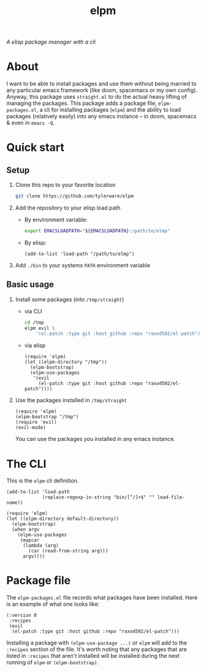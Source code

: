 #+TITLE: elpm
/A elisp package manager with a cli/

* About
I want to be able to install packages and use them without being married to any particular emacs framework (like doom, spacemacs or my own config). Anyway, this package uses =straight.el= to do the actual heavy lifting of managing the packages. This package adds a package file, =elpm-packages.el=, a cli for installing packages (=elpm=) and the ability to load packages (relatively easily) into any emacs instance -- in doom, spacemacs & even in =emacs -Q=.
* Quick start
** Setup
1. Clone this repo to your favorite location
    #+begin_src bash
git clone https://github.com/tylerware/elpm
    #+end_src
2. Add the repository to your elisp load path
   - By environment variable:
     #+begin_src bash
export EMACSLOADPATH="${EMACSLOADPATH}:/path/to/elmp"
     #+end_src
   - By elisp:
     #+begin_src elisp
(add-to-list 'load-path "/path/to/elmp")
     #+end_src
3. Add =./bin= to your systems =PATH= environment variable

** Basic usage
1. Install some packages (into =/tmp/straight=)
   - via CLI
     #+begin_src bash
cd /tmp
elpm evil \
    '(el-patch :type git :host github :repo "raxod502/el-patch")' # supports straight recipes
     #+end_src
   - via elisp
      #+begin_src elisp
(require 'elpm)
(let ((elpm-directory "/tmp"))
  (elpm-bootstrap)
  (elpm-use-packages
   '(evil
     (el-patch :type git :host github :repo "raxod502/el-patch"))))
      #+end_src
2. Use the packages installed in =/tmp/straight=
   #+begin_src elisp
(require 'elpm)
(elpm-bootstrap "/tmp")
(require 'evil)
(evil-mode)
   #+end_src
   You can use the packages you installed in any emacs instance.

* The CLI
This is the =elpm= cli definition.
#+begin_src elisp :tangle bin/elpm :shebang #!/usr/bin/env -S emacs -Q --script # -*- mode: emacs-lisp; lexical-binding: t; -*-
(add-to-list 'load-path
             (replace-regexp-in-string "bin/[^/]+$" "" load-file-name))

(require 'elpm)
(let ((elpm-directory default-directory))
  (elpm-bootstrap)
  (when argv
    (elpm-use-packages
     (mapcar
      (lambda (arg)
        (car (read-from-string arg)))
      argv))))
#+end_src
* Package file
The =elpm-packages.el= file records what packages have been installed. Here is an example of what one looks like:
#+begin_src elisp
(:version 0
 :recipes
 (evil
  (el-patch :type git :host github :repo "raxod502/el-patch")))
#+end_src
Installing a package with =(elpm-use-package ...)= or =elpm= will add to the =:recipes= section of the file. It's worth noting that any packages that are listed in =:recipes= that aren't installed will be installed during the next running of =elpm= or =(elpm-bootstrap)=.
